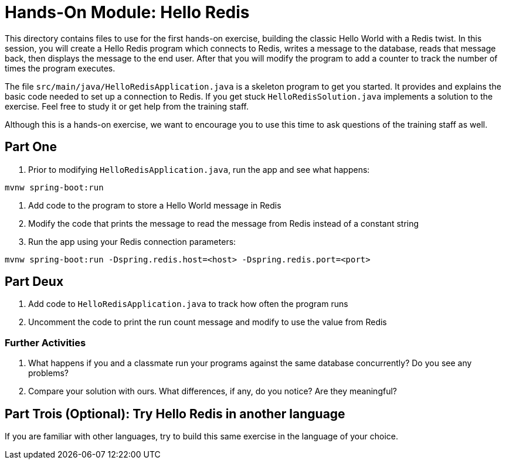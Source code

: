 = Hands-On Module: Hello Redis

This directory contains files to use for the first hands-on exercise, building the classic 
Hello World with a Redis twist.  In this session, you will create a Hello Redis program
which connects to Redis, writes a message to the database, reads that message back, then
displays the message to the end user.  After that you will modify the program to add a 
counter to track the number of times the program executes.

The file `src/main/java/HelloRedisApplication.java` is a skeleton program to get you started.  It provides and explains
the basic code needed to set up a connection to Redis.  If you get stuck `HelloRedisSolution.java`
implements a solution to the exercise.  Feel free to study it or get help from the training staff.

Although this is a hands-on exercise, we want to encourage you to use this time to ask 
questions of the training staff as well.

== Part One

1. Prior to modifying `HelloRedisApplication.java`, run the app and see what happens:

```shell
mvnw spring-boot:run
```

2. Add code to the program to store a Hello World message in Redis
3. Modify the code that prints the message to read the message from Redis instead of a constant string
4. Run the app using your Redis connection parameters:

```shell
mvnw spring-boot:run -Dspring.redis.host=<host> -Dspring.redis.port=<port>
```  

== Part Deux

1. Add code to `HelloRedisApplication.java` to track how often the program runs
2. Uncomment the code to print the run count message and modify to use the value from Redis

=== Further Activities
1. What happens if you and a classmate run your programs against the same database concurrently? Do you see any problems?
2. Compare your solution with ours.  What differences, if any, do you notice? Are they meaningful?

== Part Trois (Optional): Try Hello Redis in another language
If you are familiar with other languages, try to build this same exercise in the language of your choice.